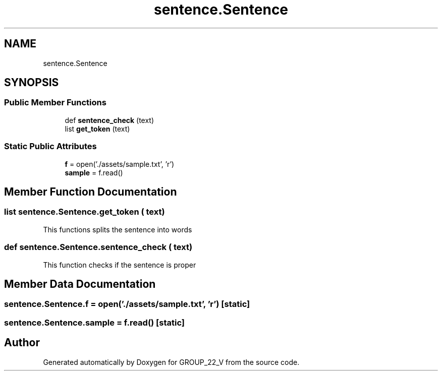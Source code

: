 .TH "sentence.Sentence" 3 "Tue Nov 29 2022" "GROUP_22_V" \" -*- nroff -*-
.ad l
.nh
.SH NAME
sentence.Sentence
.SH SYNOPSIS
.br
.PP
.SS "Public Member Functions"

.in +1c
.ti -1c
.RI "def \fBsentence_check\fP (text)"
.br
.ti -1c
.RI "list \fBget_token\fP (text)"
.br
.in -1c
.SS "Static Public Attributes"

.in +1c
.ti -1c
.RI "\fBf\fP = open('\&./assets/sample\&.txt', 'r')"
.br
.ti -1c
.RI "\fBsample\fP = f\&.read()"
.br
.in -1c
.SH "Member Function Documentation"
.PP 
.SS " list  sentence\&.Sentence\&.get_token ( text)"

.PP
.nf
This functions splits the sentence into words
.fi
.PP
 
.SS "def sentence\&.Sentence\&.sentence_check ( text)"

.PP
.nf
This function checks if the sentence is proper
.fi
.PP
 
.SH "Member Data Documentation"
.PP 
.SS "sentence\&.Sentence\&.f = open('\&./assets/sample\&.txt', 'r')\fC [static]\fP"

.SS "sentence\&.Sentence\&.sample = f\&.read()\fC [static]\fP"


.SH "Author"
.PP 
Generated automatically by Doxygen for GROUP_22_V from the source code\&.

